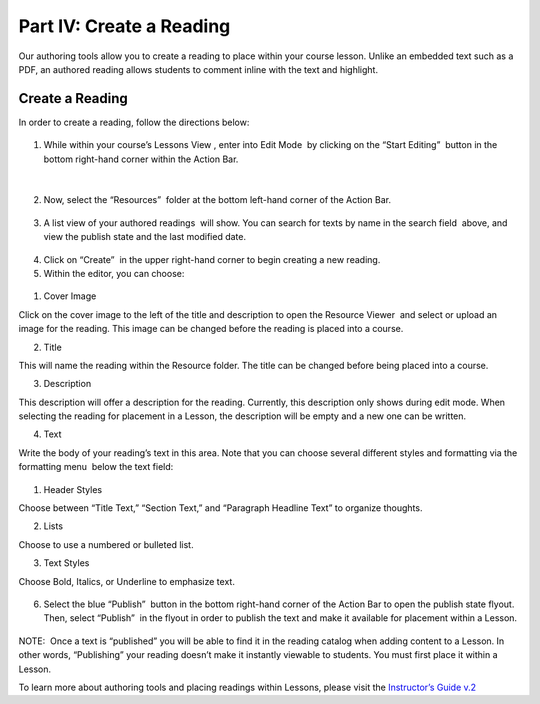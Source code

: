 =========================
Part IV: Create a Reading
=========================

Our authoring tools allow you to create a reading to place within your
course lesson. Unlike an embedded text such as a PDF, an authored
reading allows students to comment inline with the text and highlight.

Create a Reading
----------------

In order to create a reading, follow the directions below:

 |image114|

#. While within your course’s Lessons View , enter into Edit Mode  by
   clicking on the “Start Editing”  button in the bottom right-hand
   corner within the Action Bar.

  |image115|

 |image116|

2. Now, select the “Resources”  folder at the bottom left-hand corner of
   the Action Bar.

 |image117|

3. A list view of your authored readings  will show. You can search for
   texts by name in the search field  above, and view the publish state
   and the last modified date.

 |Screen Shot 2017-03-24 at 10.36.34 AM.png|

4. Click on “Create”  in the upper right-hand corner to begin creating a
   new reading.
5. Within the editor, you can choose: |image119|

 |image120|

#. Cover Image

Click on the cover image to the left of the title and description to
open the Resource Viewer  and select or upload an image for the reading.
This image can be changed before the reading is placed into a course.

2. Title

This will name the reading within the Resource folder. The title can be
changed before being placed into a course.

3. Description

This description will offer a description for the reading. Currently,
this description only shows during edit mode. When selecting the reading
for placement in a Lesson, the description will be empty and a new one
can be written.

4. Text

Write the body of your reading’s text in this area. Note that you can
choose several different styles and formatting via the formatting menu
 below the text field:

 |image121|

#. Header Styles

Choose between “Title Text,” “Section Text,” and “Paragraph Headline
Text” to organize thoughts.

2. Lists

Choose to use a numbered or bulleted list.

3. Text Styles

Choose Bold, Italics, or Underline to emphasize text.

 |image122|

6. Select the blue “Publish”  button in the bottom right-hand corner of
   the Action Bar to open the publish state flyout. Then, select
   “Publish”  in the flyout in order to publish the text and make it
   available for placement within a Lesson.  

 |image123|

NOTE:  Once a text is “published” you will be able to find it in the
reading catalog when adding content to a Lesson. In other words,
“Publishing” your reading doesn’t make it instantly viewable to
students. You must first place it within a Lesson.

To learn more about authoring tools and placing readings within Lessons,
please visit the `Instructor’s Guide
v.2 <https://www.google.com/url?q=https://docs.google.com/document/d/1b4wSUe4Djsh1hcDPicwhdWDkzsiIEzDdrWl9CPWBAXk/edit?usp%3Dsharing&sa=D&ust=1497488599550000&usg=AFQjCNEpRvIjpe5Ka_rUK_trs1DbryVekg>`__




.. |image114| image:: images/image24.png
.. |image115| image:: images/image53.png
.. |image116| image:: images/image82.png
.. |image117| image:: images/image67.png
.. |Screen Shot 2017-03-24 at 10.36.34 AM.png| image:: images/image40.png
.. |image119| image:: images/image33.png
.. |image120| image:: images/image56.png
.. |image121| image:: images/image103.png
.. |image122| image:: images/image71.png
.. |image123| image:: images/image59.png
